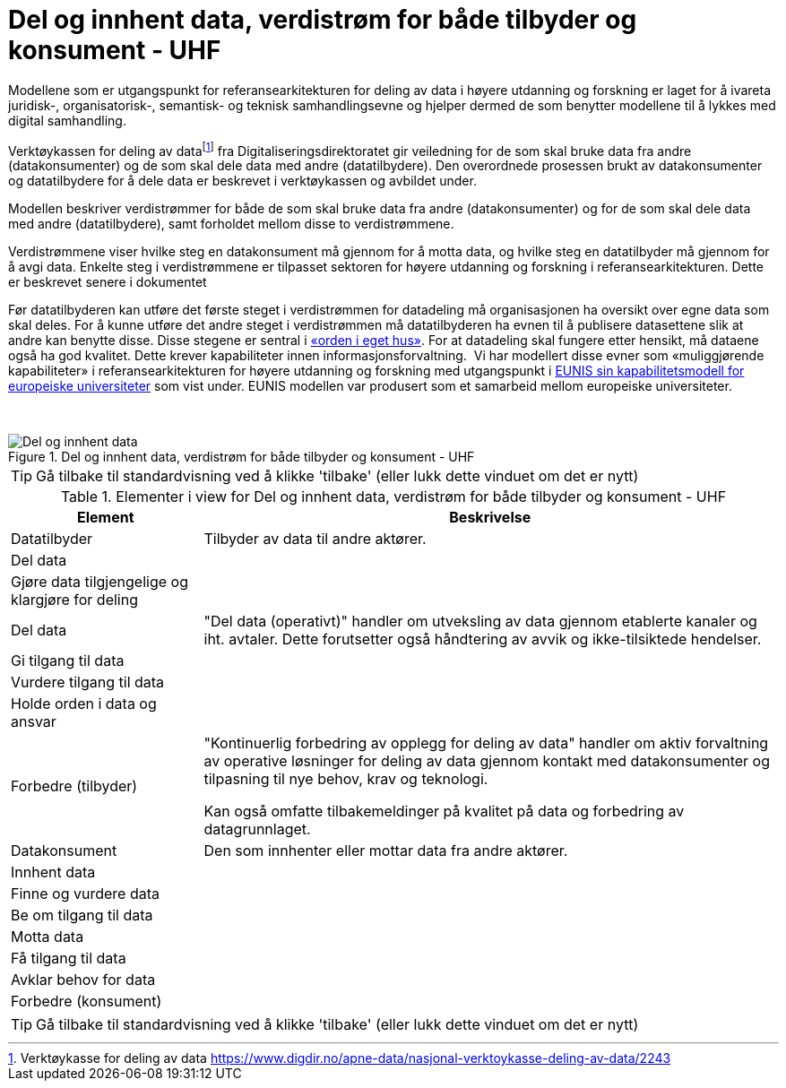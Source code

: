 = Del og innhent data, verdistrøm for både tilbyder og konsument - UHF
:wysiwig_editing: 1
ifeval::[{wysiwig_editing} == 1]
:imagepath: ../images/
endif::[]
ifeval::[{wysiwig_editing} == 0]
:imagepath: main@unit-ra:unit-ra-datadeling-metode:
endif::[]
:toc: left
:experimental:
:toclevels: 4
:sectnums:
:sectnumlevels: 9

Modellene som er utgangspunkt for referansearkitekturen for deling av
data i høyere utdanning og forskning er laget for å ivareta juridisk-,
organisatorisk-, semantisk- og teknisk samhandlingsevne og hjelper
dermed de som benytter modellene til å lykkes med digital samhandling.

Verktøykassen for deling av datafootnote:[Verktøykasse for deling av
data
https://www.digdir.no/apne-data/nasjonal-verktoykasse-deling-av-data/2243]
fra Digitaliseringsdirektoratet gir veiledning for de som skal bruke
data fra andre (datakonsumenter) og de som skal dele data med andre
(datatilbydere). Den overordnede prosessen brukt av datakonsumenter og
datatilbydere for å dele data er beskrevet i verktøykassen og avbildet
under.

Modellen beskriver verdistrømmer for både de som skal bruke data fra
andre (datakonsumenter) og for de som skal dele data med andre
(datatilbydere), samt forholdet mellom disse to verdistrømmene.

Verdistrømmene viser hvilke steg en datakonsument må gjennom for å motta
data, og hvilke steg en datatilbyder må gjennom for å avgi data. Enkelte
steg i verdistrømmene er tilpasset sektoren for høyere utdanning og
forskning i referansearkitekturen. Dette er beskrevet senere i
dokumentet

Før datatilbyderen kan utføre det første steget i verdistrømmen for
datadeling må organisasjonen ha oversikt over egne data som skal deles.
For å kunne utføre det andre steget i verdistrømmen må datatilbyderen ha
evnen til å publisere datasettene slik at andre kan benytte disse. Disse
stegene er sentral i
https://data.norge.no/guide/veileder-orden-i-eget-hus/[«orden i eget
hus»]. For at datadeling skal fungere etter hensikt, må dataene også ha
god kvalitet. Dette krever kapabiliteter innen informasjonsforvaltning.
 Vi har modellert disse evner som «muliggjørende kapabiliteter» i
referansearkitekturen for høyere utdanning og forskning med utgangspunkt
i
https://app.powerbi.com/view?r=eyJrIjoiMThhNjkzNmItOGQ4NC00MDkzLWI3MDQtNzY0ZjA1MjQ5MzViIiwidCI6ImFlMWE3NzI0LTQwNDEtNDQ2Mi1hNmRjLTUzOGNiMTk5NzA3ZSIsImMiOjh9[EUNIS
sin kapabilitetsmodell for europeiske universiteter] som vist under.
EUNIS modellen var produsert som et samarbeid mellom europeiske
universiteter.

 

.Del og innhent data, verdistrøm for både tilbyder og konsument - UHF
image::{imagepath}Del og innhent data, verdistrøm for både tilbyder og konsument - UHF.png[alt=Del og innhent data, verdistrøm for både tilbyder og konsument - UHF image]


TIP: Gå tilbake til standardvisning ved å klikke 'tilbake' (eller lukk dette vinduet om det er nytt)


[cols ="1,3", options="header"]
.Elementer i view for Del og innhent data, verdistrøm for både tilbyder og konsument - UHF
|===

| Element
| Beskrivelse

| Datatilbyder
a| Tilbyder av data til andre aktører.

| Del  data
a| 

| Gjøre data tilgjengelige og klargjøre for deling
a| 

| Del data
a| "Del data (operativt)" handler om utveksling av data gjennom etablerte kanaler og iht. avtaler. Dette forutsetter også håndtering av avvik og ikke-tilsiktede hendelser.


| Gi tilgang til data
a| 

| Vurdere tilgang til data
a| 

| Holde orden i data og ansvar
a| 



| Forbedre (tilbyder)
a| "Kontinuerlig forbedring av opplegg for deling av data" handler om aktiv forvaltning av operative løsninger for deling av data gjennom kontakt med datakonsumenter og tilpasning til nye behov, krav og teknologi.

Kan også omfatte tilbakemeldinger på kvalitet på data og forbedring av datagrunnlaget.

| Datakonsument
a| Den som innhenter eller mottar data fra andre aktører.

| Innhent data
a| 

| Finne og vurdere data
a| 

| Be om tilgang til data
a| 

| Motta data
a| 

| Få tilgang til data
a| 

| Avklar behov for data
a| 


| Forbedre (konsument)
a| 

|===
****
TIP: Gå tilbake til standardvisning ved å klikke 'tilbake' (eller lukk dette vinduet om det er nytt)
****


